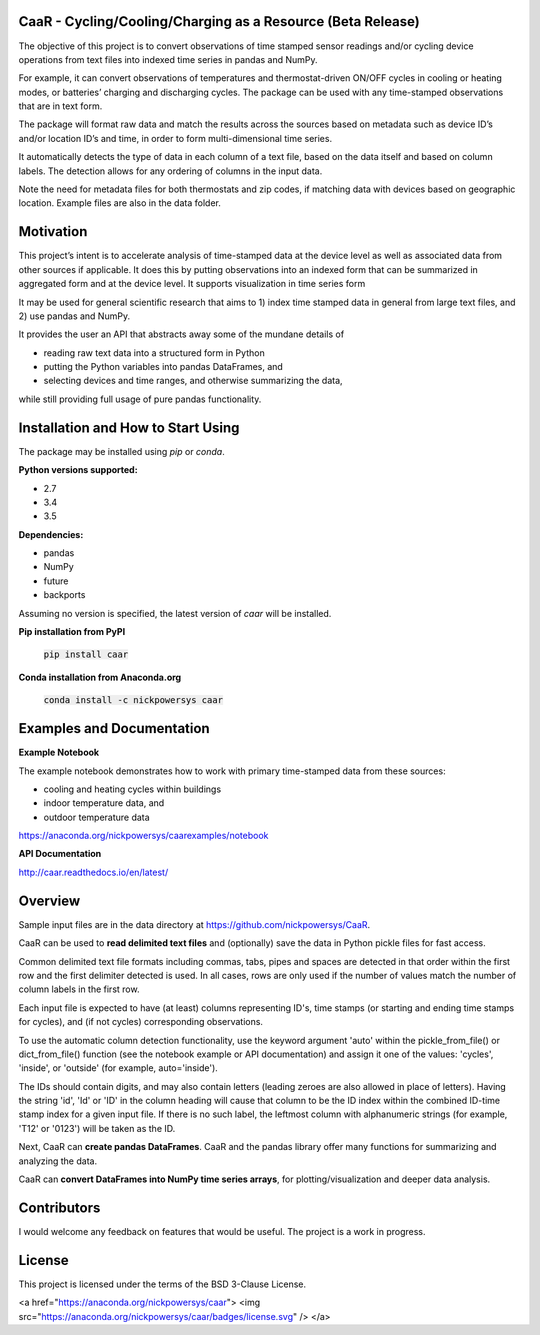 CaaR - Cycling/Cooling/Charging as a Resource (Beta Release)
============================================================

The objective of this project is to convert observations of time stamped sensor readings and/or cycling device operations from text files into indexed time series in pandas and NumPy.

For example, it can convert observations of temperatures and thermostat-driven ON/OFF cycles in cooling or heating modes, or batteries’ charging and discharging cycles. The package can be used with any time-stamped observations that are in text form.

The package will format raw data and match the results across the sources based on metadata such as device ID’s and/or location ID’s and time, in order to form multi-dimensional time series.

It automatically detects the type of data in each column of a text file, based on the data itself and based on column labels. The detection allows for any ordering of columns in the input data.

Note the need for metadata files for both thermostats and zip codes, if matching data with devices based on geographic location. Example files are also in the data folder.

Motivation
==========

This project’s intent is to accelerate analysis of time-stamped data at the device level as well as associated data from other sources if applicable. It does this by putting observations into an indexed form that can be summarized in aggregated form and at the device level. It supports visualization in time series form

It may be used for general scientific research that aims to 1) index time stamped data in general from large text files, and 2) use pandas and NumPy.

It provides the user an API that abstracts away some of the mundane details of

* reading raw text data into a structured form in Python
* putting the Python variables into pandas DataFrames, and
* selecting devices and time ranges, and otherwise summarizing the data,

while still providing full usage of pure pandas functionality.

Installation and How to Start Using
===================================

The package may be installed using *pip* or *conda*.

**Python versions supported:**

* 2.7
* 3.4
* 3.5

**Dependencies:**

* pandas
* NumPy
* future
* backports

Assuming no version is specified, the latest version of *caar* will be installed.

**Pip installation from PyPI**

    :code:`pip install caar`

**Conda installation from Anaconda.org**

    :code:`conda install -c nickpowersys caar`

Examples and Documentation
==========================

**Example Notebook**

The example notebook demonstrates how to work with primary time-stamped data from these sources:

* cooling and heating cycles within buildings
* indoor temperature data, and
* outdoor temperature data

https://anaconda.org/nickpowersys/caarexamples/notebook

**API Documentation**

http://caar.readthedocs.io/en/latest/

Overview
========

Sample input files are in the data directory at https://github.com/nickpowersys/CaaR.

CaaR can be used to **read delimited text files** and (optionally) save the data in Python pickle files for fast access.

Common delimited text file formats including commas, tabs, pipes and spaces are detected in that order within the first row and the first delimiter detected is used. In all cases, rows are only used if the number of values match the number of column labels in the first row.

Each input file is expected to have (at least) columns representing ID's, time stamps (or starting and ending time stamps for cycles), and (if not cycles) corresponding observations.

To use the automatic column detection functionality, use the keyword argument 'auto' within the pickle_from_file() or dict_from_file() function (see the notebook example or API documentation) and assign it one of the values: 'cycles', 'inside', or 'outside' (for example, auto='inside').

The IDs should contain digits, and may also contain letters (leading zeroes are also allowed in place of letters). Having the string 'id', 'Id' or 'ID' in the column heading will cause that column to be the ID index within the combined ID-time stamp index for a given input file. If there is no such label, the leftmost column with alphanumeric strings (for example, 'T12' or '0123') will be taken as the ID.

Next, CaaR can **create pandas DataFrames**. CaaR and the pandas library offer many functions for summarizing and analyzing the data.

CaaR can **convert DataFrames into NumPy time series arrays**, for plotting/visualization and deeper data analysis.

Contributors
============

I would welcome any feedback on features that would be useful. The project is a work in progress.

License
=======

This project is licensed under the terms of the BSD 3-Clause License.

<a href="https://anaconda.org/nickpowersys/caar"> <img src="https://anaconda.org/nickpowersys/caar/badges/license.svg" /> </a>